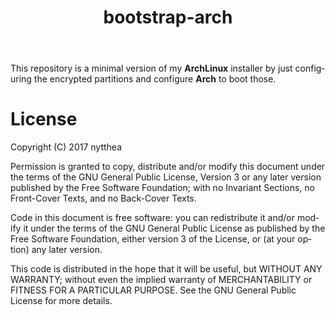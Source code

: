 #+TITLE: bootstrap-arch
#+LANGUAGE: en

This repository is a minimal version of my *ArchLinux* installer by just configuring
the encrypted partitions and configure *Arch* to boot those.

* License
Copyright (C)  2017 nytthea

Permission is granted to copy, distribute and/or modify this document
under the terms of the GNU General Public License, Version 3
or any later version published by the Free Software Foundation;
with no Invariant Sections, no Front-Cover Texts, and no Back-Cover Texts.

Code in this document is free software: you can redistribute it
and/or modify it under the terms of the GNU General Public
License as published by the Free Software Foundation, either
version 3 of the License, or (at your option) any later version.

This code is distributed in the hope that it will be useful,
but WITHOUT ANY WARRANTY; without even the implied warranty of
MERCHANTABILITY or FITNESS FOR A PARTICULAR PURPOSE.  See the
GNU General Public License for more details.
